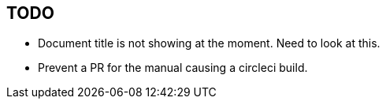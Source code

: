 == TODO

* Document title is not showing at the moment. Need to look at this.
* Prevent a PR for the manual causing a circleci build. 
